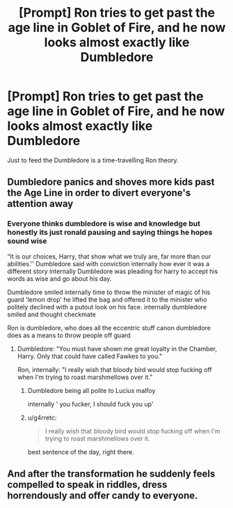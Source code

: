 #+TITLE: [Prompt] Ron tries to get past the age line in Goblet of Fire, and he now looks almost exactly like Dumbledore

* [Prompt] Ron tries to get past the age line in Goblet of Fire, and he now looks almost exactly like Dumbledore
:PROPERTIES:
:Score: 36
:DateUnix: 1563999283.0
:DateShort: 2019-Jul-25
:FlairText: Prompt
:END:
Just to feed the Dumbledore is a time-travelling Ron theory.


** Dumbledore panics and shoves more kids past the Age Line in order to divert everyone's attention away
:PROPERTIES:
:Author: Bleepbloopbotz2
:Score: 31
:DateUnix: 1563999886.0
:DateShort: 2019-Jul-25
:END:

*** Everyone thinks dumbledore is wise and knowledge but honestly its just ronald pausing and saying things he hopes sound wise

“It is our choices, Harry, that show what we truly are, far more than our abilities.'' Dumbledore said with conviction internally how ever it was a different story internally Dumbledore was pleading for harry to accept his words as wise and go about his day.

Dumbledore smiled internally time to throw the minister of magic of his guard 'lemon drop' he lifted the bag and offered it to the minister who politely declined with a putout look on his face. internally dumbledore smiled and thought checkmate

Ron is dumbledore, who does all the eccentric stuff canon dumbledore does as a means to throw people off guard
:PROPERTIES:
:Author: CommanderL3
:Score: 6
:DateUnix: 1564032828.0
:DateShort: 2019-Jul-25
:END:

**** Dumbledore: "You must have shown me great loyalty in the Chamber, Harry. Only that could have called Fawkes to you."

Ron, internally: "I really wish that bloody bird would stop fucking off when I'm trying to roast marshmellows over it."
:PROPERTIES:
:Author: ForwardDiscussion
:Score: 10
:DateUnix: 1564074547.0
:DateShort: 2019-Jul-25
:END:

***** Dumbledore being all polite to Lucius malfoy

internally ' you fucker, I should fuck you up'
:PROPERTIES:
:Author: CommanderL3
:Score: 5
:DateUnix: 1564095544.0
:DateShort: 2019-Jul-26
:END:


***** u/g4rretc:
#+begin_quote
  I really wish that bloody bird would stop fucking off when I'm trying to roast marshmellows over it.
#+end_quote

best sentence of the day, right there.
:PROPERTIES:
:Author: g4rretc
:Score: 4
:DateUnix: 1564176309.0
:DateShort: 2019-Jul-27
:END:


** And after the transformation he suddenly feels compelled to speak in riddles, dress horrendously and offer candy to everyone.
:PROPERTIES:
:Author: VCXXXXX
:Score: 14
:DateUnix: 1564010621.0
:DateShort: 2019-Jul-25
:END:
